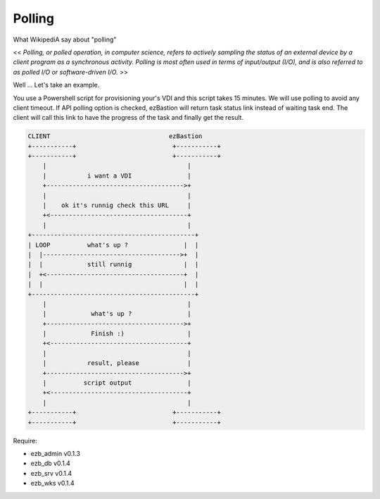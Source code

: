 
########
Polling
########

What WikipediA say about "polling"

<< *Polling, or polled operation, in computer science, refers to actively sampling the status of an external device by a client program as a synchronous activity. Polling is most often used in terms of input/output (I/O), and is also referred to as polled I/O or software-driven I/O.* >>

Well ... Let's take an example.

You use a Powershell script for provisioning your's VDI and this script takes 15 minutes. We will use polling to avoid any client timeout. 
If API polling option is checked, ezBastion will return task status link instead of waiting task end. The client will call this link to have the progress of the task and finally get the result.


.. code-block::

    CLIENT                                ezBastion
    +-----------+                          +-----------+
    +-----------+                          +-----------+
        |                                      |
        |           i want a VDI               |
        +------------------------------------->+
        |                                      |
        |    ok it's runnig check this URL     |
        +<-------------------------------------+
        |                                      |
    +--------------------------------------------+
    | LOOP          what's up ?               |  |
    |  |------------------------------------->+  |
    |  |            still runnig              |  |
    |  +<-------------------------------------+  |
    |  |                                      |  |
    +--------------------------------------------+
        |                                      |
        |            what's up ?               |
        +------------------------------------->+
        |            Finish :)                 |
        +<-------------------------------------+
        |                                      |
        |           result, please             |
        +------------------------------------->+
        |          script output               |
        +<-------------------------------------+
        |                                      |
    +-----------+                          +-----------+
    +-----------+                          +-----------+



Require:

- ezb_admin v0.1.3
- ezb_db v0.1.4
- ezb_srv v0.1.4
- ezb_wks v0.1.4

